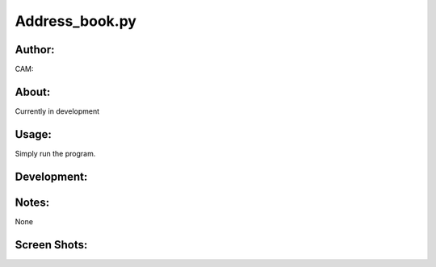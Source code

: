 ==========
Address_book.py
==========


Author:
==========
CAM:


About:
==========
Currently in development

Usage:
==========
Simply run the program. 

Development:
===========


Notes:
==========
None

Screen Shots:
==========


